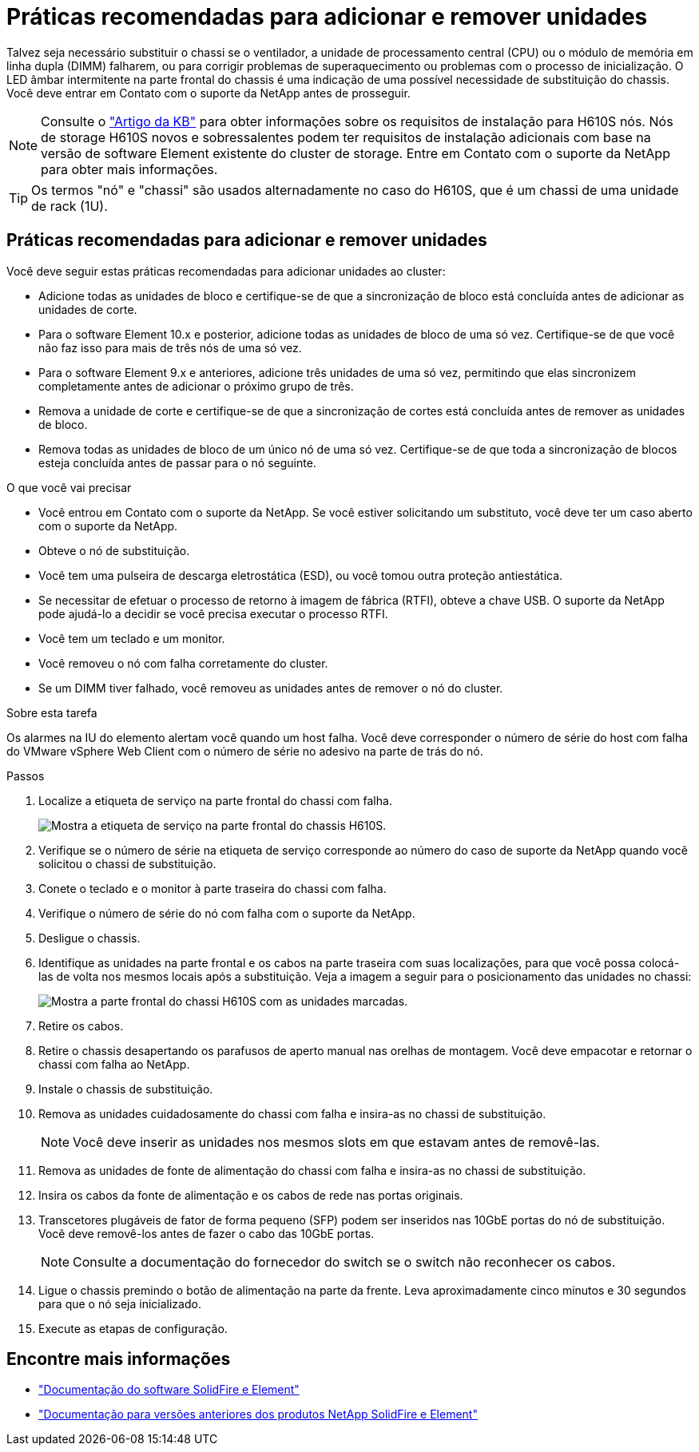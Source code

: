 = Práticas recomendadas para adicionar e remover unidades
:allow-uri-read: 


Talvez seja necessário substituir o chassi se o ventilador, a unidade de processamento central (CPU) ou o módulo de memória em linha dupla (DIMM) falharem, ou para corrigir problemas de superaquecimento ou problemas com o processo de inicialização. O LED âmbar intermitente na parte frontal do chassis é uma indicação de uma possível necessidade de substituição do chassis. Você deve entrar em Contato com o suporte da NetApp antes de prosseguir.


NOTE: Consulte o link:https://kb.netapp.com/Advice_and_Troubleshooting/Data_Storage_Software/Element_Software/NetApp_H610S_installation_requirements_for_replacement_or_expansion_nodes["Artigo da KB"^] para obter informações sobre os requisitos de instalação para H610S nós. Nós de storage H610S novos e sobressalentes podem ter requisitos de instalação adicionais com base na versão de software Element existente do cluster de storage. Entre em Contato com o suporte da NetApp para obter mais informações.


TIP: Os termos "nó" e "chassi" são usados alternadamente no caso do H610S, que é um chassi de uma unidade de rack (1U).



== Práticas recomendadas para adicionar e remover unidades

Você deve seguir estas práticas recomendadas para adicionar unidades ao cluster:

* Adicione todas as unidades de bloco e certifique-se de que a sincronização de bloco está concluída antes de adicionar as unidades de corte.
* Para o software Element 10.x e posterior, adicione todas as unidades de bloco de uma só vez. Certifique-se de que você não faz isso para mais de três nós de uma só vez.
* Para o software Element 9.x e anteriores, adicione três unidades de uma só vez, permitindo que elas sincronizem completamente antes de adicionar o próximo grupo de três.
* Remova a unidade de corte e certifique-se de que a sincronização de cortes está concluída antes de remover as unidades de bloco.
* Remova todas as unidades de bloco de um único nó de uma só vez. Certifique-se de que toda a sincronização de blocos esteja concluída antes de passar para o nó seguinte.


.O que você vai precisar
* Você entrou em Contato com o suporte da NetApp. Se você estiver solicitando um substituto, você deve ter um caso aberto com o suporte da NetApp.
* Obteve o nó de substituição.
* Você tem uma pulseira de descarga eletrostática (ESD), ou você tomou outra proteção antiestática.
* Se necessitar de efetuar o processo de retorno à imagem de fábrica (RTFI), obteve a chave USB. O suporte da NetApp pode ajudá-lo a decidir se você precisa executar o processo RTFI.
* Você tem um teclado e um monitor.
* Você removeu o nó com falha corretamente do cluster.
* Se um DIMM tiver falhado, você removeu as unidades antes de remover o nó do cluster.


.Sobre esta tarefa
Os alarmes na IU do elemento alertam você quando um host falha. Você deve corresponder o número de série do host com falha do VMware vSphere Web Client com o número de série no adesivo na parte de trás do nó.

.Passos
. Localize a etiqueta de serviço na parte frontal do chassi com falha.
+
image::h610s-servicetag.gif[Mostra a etiqueta de serviço na parte frontal do chassis H610S.]

. Verifique se o número de série na etiqueta de serviço corresponde ao número do caso de suporte da NetApp quando você solicitou o chassi de substituição.
. Conete o teclado e o monitor à parte traseira do chassi com falha.
. Verifique o número de série do nó com falha com o suporte da NetApp.
. Desligue o chassis.
. Identifique as unidades na parte frontal e os cabos na parte traseira com suas localizações, para que você possa colocá-las de volta nos mesmos locais após a substituição. Veja a imagem a seguir para o posicionamento das unidades no chassi:
+
image::h610s-drives.gif[Mostra a parte frontal do chassi H610S com as unidades marcadas.]

. Retire os cabos.
. Retire o chassis desapertando os parafusos de aperto manual nas orelhas de montagem. Você deve empacotar e retornar o chassi com falha ao NetApp.
. Instale o chassis de substituição.
. Remova as unidades cuidadosamente do chassi com falha e insira-as no chassi de substituição.
+

NOTE: Você deve inserir as unidades nos mesmos slots em que estavam antes de removê-las.

. Remova as unidades de fonte de alimentação do chassi com falha e insira-as no chassi de substituição.
. Insira os cabos da fonte de alimentação e os cabos de rede nas portas originais.
. Transcetores plugáveis de fator de forma pequeno (SFP) podem ser inseridos nas 10GbE portas do nó de substituição. Você deve removê-los antes de fazer o cabo das 10GbE portas.
+

NOTE: Consulte a documentação do fornecedor do switch se o switch não reconhecer os cabos.

. Ligue o chassis premindo o botão de alimentação na parte da frente. Leva aproximadamente cinco minutos e 30 segundos para que o nó seja inicializado.
. Execute as etapas de configuração.




== Encontre mais informações

* https://docs.netapp.com/us-en/element-software/index.html["Documentação do software SolidFire e Element"]
* https://docs.netapp.com/sfe-122/topic/com.netapp.ndc.sfe-vers/GUID-B1944B0E-B335-4E0B-B9F1-E960BF32AE56.html["Documentação para versões anteriores dos produtos NetApp SolidFire e Element"^]

